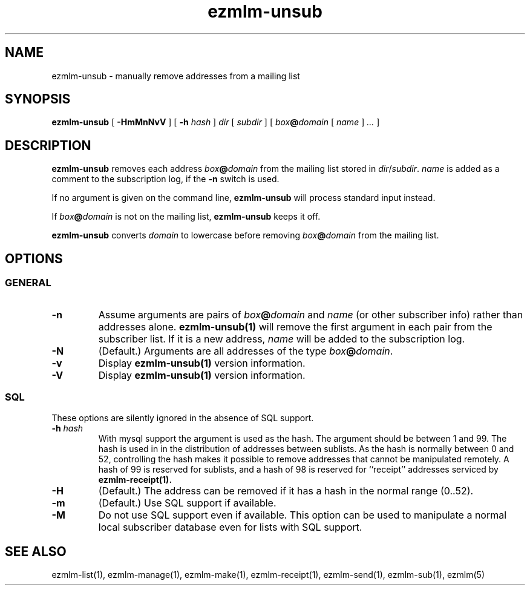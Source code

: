 .\" $Id$
.TH ezmlm-unsub 1
.SH NAME
ezmlm-unsub \- manually remove addresses from a mailing list
.SH SYNOPSIS
.B ezmlm-unsub
[
.B \-HmMnNvV
] [
.B \-h
.I hash
]
.I dir
[
.I subdir
]
[
.I box\fB@\fIdomain
[
.I name
]
.I ...
]
.SH DESCRIPTION
.B ezmlm-unsub
removes each address
.I box\fB@\fIdomain
from the mailing list stored in
.IR dir / subdir .
.I name
is added as a comment to the subscription log, if the
.B \-n
switch is used.

If no argument is given on the command line,
.B ezmlm-unsub
will process standard input instead.

If
.I box\fB@\fIdomain
is not on the mailing list,
.B ezmlm-unsub
keeps it off.

.B ezmlm-unsub
converts
.I domain
to lowercase before removing
.I box\fB@\fIdomain
from the mailing list.

.SH OPTIONS
.SS GENERAL
.TP
.B \-n
Assume arguments are pairs of
.I box\fB@\fIdomain
and
.IR name
(or other subscriber info)
rather than addresses alone.
.B ezmlm-unsub(1)
will remove the first argument in each pair from the subscriber list. If
it is a new address,
.I name
will be added to the subscription log.
.TP
.B \-N
(Default.)
Arguments are all addresses of the type
.IR box\fB@\fIdomain .
.TP
.B \-v
Display
.B ezmlm-unsub(1)
version information.
.TP
.B \-V
Display
.B ezmlm-unsub(1)
version information.
.SS SQL
These options are silently ignored in the absence of SQL support.
.TP
.B \-h \fIhash
With mysql support the argument is used as the hash. The argument should
be between 1 and 99. The hash is used in
in the distribution of addresses between sublists. As the hash is normally
between 0 and 52, controlling the hash makes it possible to remove addresses
that cannot be manipulated remotely. A hash of 99 is reserved for sublists,
and a hash of 98 is reserved for ``receipt'' addresses serviced by
.B ezmlm-receipt(1).
.TP
.B \-H
(Default.)
The address can be removed if it has a hash in the normal range (0..52).
.TP
.B \-m
(Default.)
Use SQL support if available.
.TP
.B \-M
Do not use SQL support even if available.  This option can be used to
manipulate a normal local subscriber database even for lists with SQL
support.
.SH "SEE ALSO"
ezmlm-list(1),
ezmlm-manage(1),
ezmlm-make(1),
ezmlm-receipt(1),
ezmlm-send(1),
ezmlm-sub(1),
ezmlm(5)
